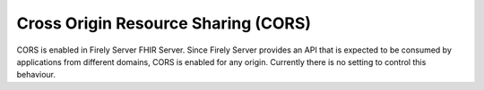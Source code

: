.. _configure_cors:

Cross Origin Resource Sharing (CORS)
====================================

CORS is enabled in Firely Server FHIR Server.
Since Firely Server provides an API that is expected to be consumed by applications from different domains, CORS is enabled for any origin.
Currently there is no setting to control this behaviour.

